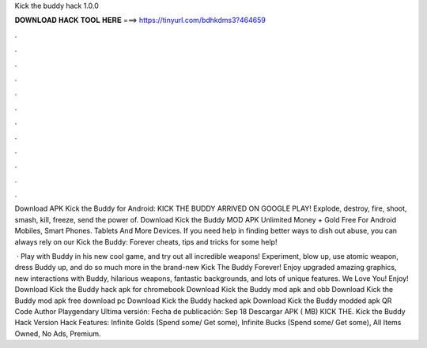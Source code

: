 Kick the buddy hack 1.0.0



𝐃𝐎𝐖𝐍𝐋𝐎𝐀𝐃 𝐇𝐀𝐂𝐊 𝐓𝐎𝐎𝐋 𝐇𝐄𝐑𝐄 ===> https://tinyurl.com/bdhkdms3?464659



.



.



.



.



.



.



.



.



.



.



.



.

Download APK Kick the Buddy for Android: KICK THE BUDDY ARRIVED ON GOOGLE PLAY! Explode, destroy, fire, shoot, smash, kill, freeze, send the power of. Download Kick the Buddy MOD APK Unlimited Money + Gold Free For Android Mobiles, Smart Phones. Tablets And More Devices. If you need help in finding better ways to dish out abuse, you can always rely on our Kick the Buddy: Forever cheats, tips and tricks for some help!

 · Play with Buddy in his new cool game, and try out all incredible weapons! Experiment, blow up, use atomic weapon, dress Buddy up, and do so much more in the brand-new Kick The Buddy Forever! Enjoy upgraded amazing graphics, new interactions with Buddy, hilarious weapons, fantastic backgrounds, and lots of unique features. We Love You! Enjoy! Download Kick the Buddy hack apk for chromebook Download Kick the Buddy mod apk and obb Download Kick the Buddy mod apk free download pc Download Kick the Buddy hacked apk Download Kick the Buddy modded apk QR Code Author Playgendary Ultima versión: Fecha de publicación: Sep 18 Descargar APK ( MB) KICK THE. Kick the Buddy Hack Version Hack Features: Infinite Golds (Spend some/ Get some), Infinite Bucks (Spend some/ Get some), All Items Owned, No Ads, Premium.
